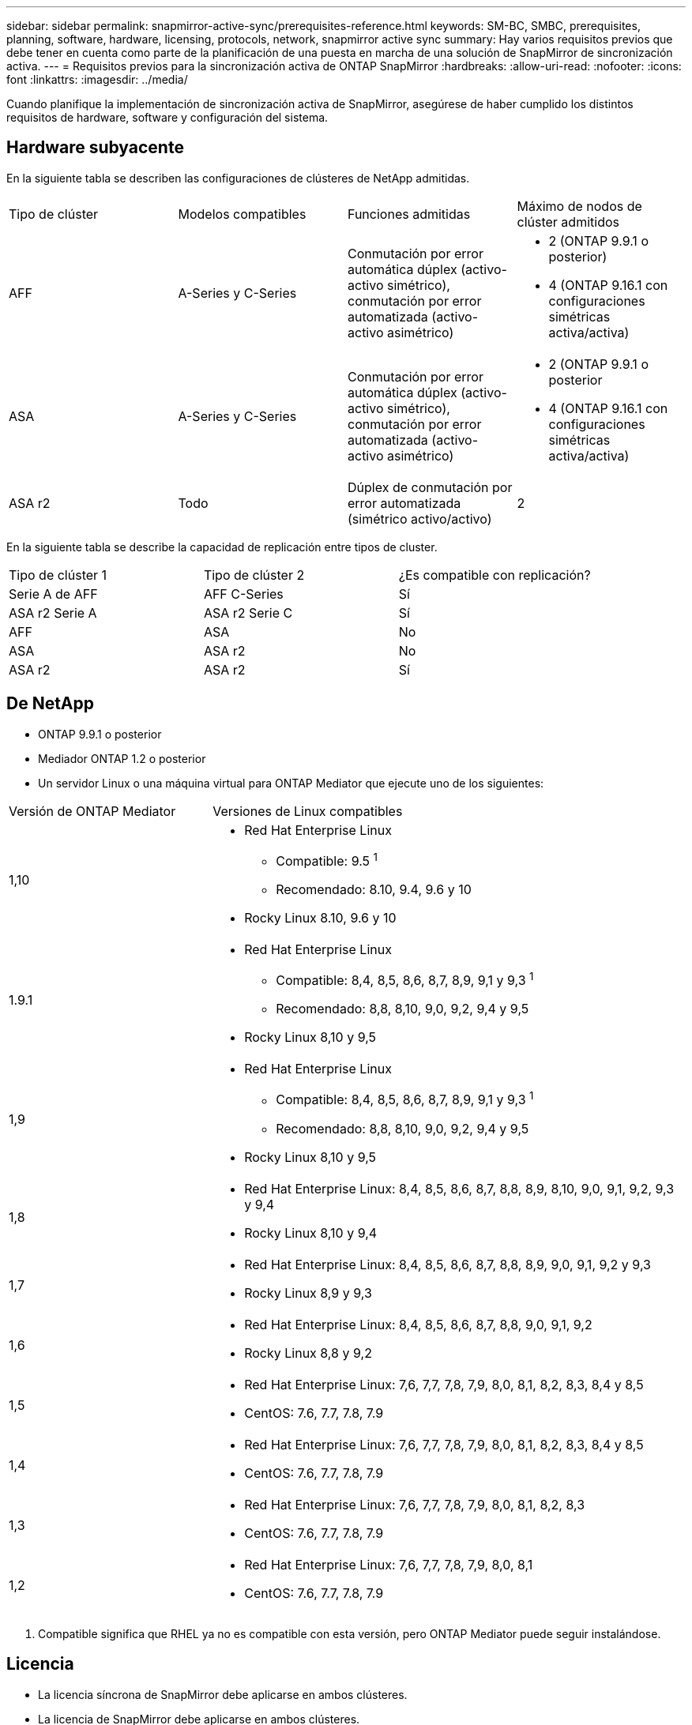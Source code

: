 ---
sidebar: sidebar 
permalink: snapmirror-active-sync/prerequisites-reference.html 
keywords: SM-BC, SMBC, prerequisites, planning, software, hardware, licensing, protocols, network, snapmirror active sync 
summary: Hay varios requisitos previos que debe tener en cuenta como parte de la planificación de una puesta en marcha de una solución de SnapMirror de sincronización activa. 
---
= Requisitos previos para la sincronización activa de ONTAP SnapMirror
:hardbreaks:
:allow-uri-read: 
:nofooter: 
:icons: font
:linkattrs: 
:imagesdir: ../media/


[role="lead"]
Cuando planifique la implementación de sincronización activa de SnapMirror, asegúrese de haber cumplido los distintos requisitos de hardware, software y configuración del sistema.



== Hardware subyacente

En la siguiente tabla se describen las configuraciones de clústeres de NetApp admitidas.

[cols="25,25,25,25"]
|===


| Tipo de clúster | Modelos compatibles | Funciones admitidas | Máximo de nodos de clúster admitidos 


 a| 
AFF
 a| 
A-Series y C-Series
 a| 
Conmutación por error automática dúplex (activo-activo simétrico), conmutación por error automatizada (activo-activo asimétrico)
 a| 
* 2 (ONTAP 9.9.1 o posterior)
* 4 (ONTAP 9.16.1 con configuraciones simétricas activa/activa)




 a| 
ASA
 a| 
A-Series y C-Series
 a| 
Conmutación por error automática dúplex (activo-activo simétrico), conmutación por error automatizada (activo-activo asimétrico)
 a| 
* 2 (ONTAP 9.9.1 o posterior
* 4 (ONTAP 9.16.1 con configuraciones simétricas activa/activa)




 a| 
ASA r2
 a| 
Todo
 a| 
Dúplex de conmutación por error automatizada (simétrico activo/activo)
 a| 
2

|===
En la siguiente tabla se describe la capacidad de replicación entre tipos de cluster.

[cols="33,33,33"]
|===


| Tipo de clúster 1 | Tipo de clúster 2 | ¿Es compatible con replicación? 


 a| 
Serie A de AFF
 a| 
AFF C-Series
 a| 
Sí



 a| 
ASA r2 Serie A
 a| 
ASA r2 Serie C
 a| 
Sí



 a| 
AFF
 a| 
ASA
 a| 
No



 a| 
ASA
 a| 
ASA r2
 a| 
No



 a| 
ASA r2
 a| 
ASA r2
 a| 
Sí

|===


== De NetApp

* ONTAP 9.9.1 o posterior
* Mediador ONTAP 1.2 o posterior
* Un servidor Linux o una máquina virtual para ONTAP Mediator que ejecute uno de los siguientes:


[cols="30,70"]
|===


| Versión de ONTAP Mediator | Versiones de Linux compatibles 


 a| 
1,10
 a| 
* Red Hat Enterprise Linux
+
** Compatible: 9.5 ^1^
** Recomendado: 8.10, 9.4, 9.6 y 10


* Rocky Linux 8.10, 9.6 y 10




 a| 
1.9.1
 a| 
* Red Hat Enterprise Linux
+
** Compatible: 8,4, 8,5, 8,6, 8,7, 8,9, 9,1 y 9,3 ^1^
** Recomendado: 8,8, 8,10, 9,0, 9,2, 9,4 y 9,5


* Rocky Linux 8,10 y 9,5




 a| 
1,9
 a| 
* Red Hat Enterprise Linux
+
** Compatible: 8,4, 8,5, 8,6, 8,7, 8,9, 9,1 y 9,3 ^1^
** Recomendado: 8,8, 8,10, 9,0, 9,2, 9,4 y 9,5


* Rocky Linux 8,10 y 9,5




 a| 
1,8
 a| 
* Red Hat Enterprise Linux: 8,4, 8,5, 8,6, 8,7, 8,8, 8,9, 8,10, 9,0, 9,1, 9,2, 9,3 y 9,4
* Rocky Linux 8,10 y 9,4




 a| 
1,7
 a| 
* Red Hat Enterprise Linux: 8,4, 8,5, 8,6, 8,7, 8,8, 8,9, 9,0, 9,1, 9,2 y 9,3
* Rocky Linux 8,9 y 9,3




 a| 
1,6
 a| 
* Red Hat Enterprise Linux: 8,4, 8,5, 8,6, 8,7, 8,8, 9,0, 9,1, 9,2
* Rocky Linux 8,8 y 9,2




 a| 
1,5
 a| 
* Red Hat Enterprise Linux: 7,6, 7,7, 7,8, 7,9, 8,0, 8,1, 8,2, 8,3, 8,4 y 8,5
* CentOS: 7.6, 7.7, 7.8, 7.9




 a| 
1,4
 a| 
* Red Hat Enterprise Linux: 7,6, 7,7, 7,8, 7,9, 8,0, 8,1, 8,2, 8,3, 8,4 y 8,5
* CentOS: 7.6, 7.7, 7.8, 7.9




 a| 
1,3
 a| 
* Red Hat Enterprise Linux: 7,6, 7,7, 7,8, 7,9, 8,0, 8,1, 8,2, 8,3
* CentOS: 7.6, 7.7, 7.8, 7.9




 a| 
1,2
 a| 
* Red Hat Enterprise Linux: 7,6, 7,7, 7,8, 7,9, 8,0, 8,1
* CentOS: 7.6, 7.7, 7.8, 7.9


|===
. Compatible significa que RHEL ya no es compatible con esta versión, pero ONTAP Mediator puede seguir instalándose.




== Licencia

* La licencia síncrona de SnapMirror debe aplicarse en ambos clústeres.
* La licencia de SnapMirror debe aplicarse en ambos clústeres.
+

NOTE: Si sus sistemas de almacenamiento de ONTAP se compraron antes de junio de 2019, consulte link:https://mysupport.netapp.com/site/systems/master-license-keys["Claves de licencia maestra de ONTAP de NetApp"^]para obtener la licencia síncrona de SnapMirror necesaria.





== Entorno de red

* El tiempo de ida y vuelta (RTT) de latencia entre clústeres debe ser inferior a 10 milisegundos.
* A partir de ONTAP 9.14,1, link:https://kb.netapp.com/onprem/ontap/da/SAN/What_are_SCSI_Reservations_and_SCSI_Persistent_Reservations["Reservas persistentes de SCSI-3"]es compatible con la sincronización activa de SnapMirror.




== Protocolos compatibles

La sincronización activa de SnapMirror admite protocolos SAN.

* Los protocolos FC e iSCSI son compatibles a partir de ONTAP 9.9.1.
* El protocolo NVMe es compatible con cargas de trabajo de VMware a partir de ONTAP 9.17.1.
+

NOTE: NVMe/TCP con VMware depende de la resolución del ID de error de VMware: TR1049746.

+
La sincronización activa de SnapMirror no admite lo siguiente con el protocolo NVMe:

+
** Configuraciones activas/activas simétricas de 4 nodos
** Cambios en el tamaño del grupo de consistencia
+
No es posible expandir ni reducir un grupo de consistencia cuando se utiliza el protocolo NVMe con la sincronización activa de SnapMirror .

** No se admite la coexistencia de LUN y espacios de nombres en el mismo grupo de consistencia.






== Espacio IP

El espacio IP predeterminado es necesario en la sincronización activa de SnapMirror para las relaciones entre iguales de clústeres. No se admite el espacio IP personalizado.



== Estilo de seguridad NTFS

El estilo de seguridad NTFS *no* es compatible con los volúmenes de sincronización activa de SnapMirror.



== Mediador ONTAP

* El mediador de ONTAP debe aprovisionarse externamente y conectarse a ONTAP para lograr una conmutación por error transparente de la aplicación.
* Para que sea completamente funcional y permita la conmutación por error automática no planificada, el mediador ONTAP externo debe estar aprovisionado y configurado con clústeres ONTAP.
* ONTAP Mediator debe instalarse en un tercer dominio de falla, separado de los dos clústeres de ONTAP.
* Al instalar ONTAP Mediator, debe reemplazar el certificado autofirmado con un certificado válido firmado por una CA confiable y convencional.
* Para obtener más información sobre ONTAP Mediator, consulte link:../mediator/index.html["Prepárese para instalar ONTAP Mediator"] .




== Otros requisitos previos

* Las relaciones de sincronización activa de SnapMirror no se admiten en los volúmenes de destino de lectura y escritura. Para poder usar un volumen de lectura/escritura, debe convertirlo en un volumen de DP. Para ello, cree una relación de SnapMirror en el nivel de volumen y elimine la relación. Para obtener más información, consulte link:convert-active-sync-task.html["Convierta unas relaciones de SnapMirror existentes en sincronización activa de SnapMirror"].
* Las máquinas virtuales de almacenamiento que utilizan la sincronización activa de SnapMirror no se pueden unir a Active Directory como un cliente calculado.




== Más información

* link:https://hwu.netapp.com/["Hardware Universe"^]
* link:../mediator/mediator-overview-concept.html["Descripción general de ONTAP Mediator"^]

